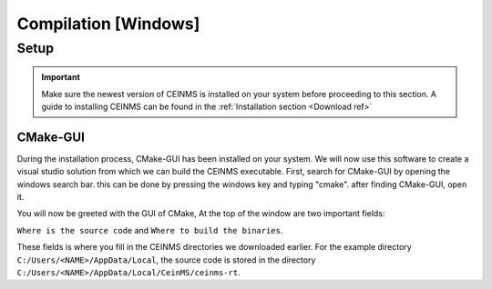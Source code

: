 ======================
Compilation [Windows]
======================

.. _Compile ref:

Setup
-----

.. important:: Make sure the newest version of CEINMS is installed on your system before proceeding to this section.
    A guide to installing CEINMS can be found in the :ref:`Installation section <Download ref>`


CMake-GUI
+++++++++

During the installation process, CMake-GUI has been installed on your system. We will now use this software to create
a visual studio solution from which we can build the CEINMS executable. First, search for CMake-GUI by opening the windows
search bar. this can be done by pressing the windows key and typing "cmake". after finding CMake-GUI, open it. \

You will now be greeted with the GUI of CMake, At the top of the window are two important fields: \

``Where is the source code`` and ``Where to build the binaries``. \

These fields is where you fill in the CEINMS directories we downloaded earlier. For the example directory
``C:/Users/<NAME>/AppData/Local``, the source code is stored in the directory ``C:/Users/<NAME>/AppData/Local/CeinMS/ceinms-rt``.
